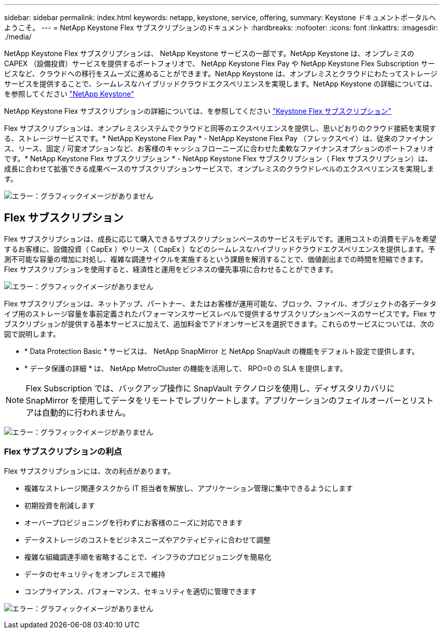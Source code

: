 ---
sidebar: sidebar 
permalink: index.html 
keywords: netapp, keystone, service, offering, 
summary: Keystone ドキュメントポータルへようこそ。 
---
= NetApp Keystone Flex サブスクリプションのドキュメント
:hardbreaks:
:nofooter: 
:icons: font
:linkattrs: 
:imagesdir: ./media/


NetApp Keystone Flex サブスクリプションは、 NetApp Keystone サービスの一部です。NetApp Keystone は、オンプレミスの CAPEX （設備投資）サービスを提供するポートフォリオで、 NetApp Keystone Flex Pay や NetApp Keystone Flex Subscription サービスなど、クラウドへの移行をスムーズに進めることができます。NetApp Keystone は、オンプレミスとクラウドにわたってストレージサービスを提供することで、シームレスなハイブリッドクラウドエクスペリエンスを実現します。NetApp Keystone の詳細については、を参照してください link:https://www.netapp.com/services/subscriptions/keystone/["NetApp Keystone"]

NetApp Keystone Flex サブスクリプションの詳細については、を参照してください link:https://www.netapp.com/services/subscriptions/keystone/flex-subscription["Keystone Flex サブスクリプション"]

Flex サブスクリプションは、オンプレミスシステムでクラウドと同等のエクスペリエンスを提供し、思いどおりのクラウド接続を実現する、ストレージサービスです。* NetApp Keystone Flex Pay * - NetApp Keystone Flex Pay （フレックスペイ）は、従来のファイナンス、リース、固定 / 可変オプションなど、お客様のキャッシュフローニーズに合わせた柔軟なファイナンスオプションのポートフォリオです。* NetApp Keystone Flex サブスクリプション * - NetApp Keystone Flex サブスクリプション（ Flex サブスクリプション）は、成長に合わせて拡張できる成果ベースのサブスクリプションサービスで、オンプレミスのクラウドレベルのエクスペリエンスを実現します。

image:nkfsosm_image1.png["エラー：グラフィックイメージがありません"]



== Flex サブスクリプション

Flex サブスクリプションは、成長に応じて購入できるサブスクリプションベースのサービスモデルです。運用コストの消費モデルを希望するお客様に、設備投資（ CapEx ）やリース（ CapEx ）などのシームレスなハイブリッドクラウドエクスペリエンスを提供します。予測不可能な容量の増加に対処し、複雑な調達サイクルを実施するという課題を解消することで、価値創出までの時間を短縮できます。Flex サブスクリプションを使用すると、経済性と運用をビジネスの優先事項に合わせることができます。

image:nkfsosm_image2.png["エラー：グラフィックイメージがありません"]

Flex サブスクリプションは、ネットアップ、パートナー、またはお客様が運用可能な、ブロック、ファイル、オブジェクトの各データタイプ用のストレージ容量を事前定義されたパフォーマンスサービスレベルで提供するサブスクリプションベースのサービスです。Flex サブスクリプションが提供する基本サービスに加えて、追加料金でアドオンサービスを選択できます。これらのサービスについては、次の図で説明します。

* * Data Protection Basic * サービスは、 NetApp SnapMirror と NetApp SnapVault の機能をデフォルト設定で提供します。
* * データ保護の詳細 * は、 NetApp MetroCluster の機能を活用して、 RPO=0 の SLA を提供します。



NOTE: Flex Subscription では、バックアップ操作に SnapVault テクノロジを使用し、ディザスタリカバリに SnapMirror を使用してデータをリモートでレプリケートします。アプリケーションのフェイルオーバーとリストアは自動的に行われません。

image:nkfsosm_image3.png["エラー：グラフィックイメージがありません"]



=== Flex サブスクリプションの利点

Flex サブスクリプションには、次の利点があります。

* 複雑なストレージ関連タスクから IT 担当者を解放し、アプリケーション管理に集中できるようにします
* 初期投資を削減します
* オーバープロビジョニングを行わずにお客様のニーズに対応できます
* データストレージのコストをビジネスニーズやアクティビティに合わせて調整
* 複雑な組織調達手順を省略することで、インフラのプロビジョニングを簡易化
* データのセキュリティをオンプレミスで維持
* コンプライアンス、パフォーマンス、セキュリティを適切に管理できます


image:nkfsosm_image4.png["エラー：グラフィックイメージがありません"]
